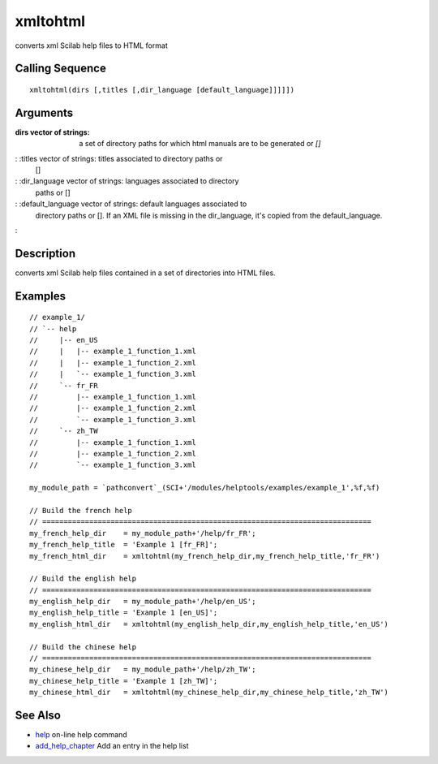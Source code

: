 


xmltohtml
=========

converts xml Scilab help files to HTML format



Calling Sequence
~~~~~~~~~~~~~~~~


::

    xmltohtml(dirs [,titles [,dir_language [default_language]]]]])




Arguments
~~~~~~~~~

:dirs vector of strings: a set of directory paths for which html
  manuals are to be generated or `[]`
: :titles vector of strings: titles associated to directory paths or
  []
: :dir_language vector of strings: languages associated to directory
  paths or []
: :default_language vector of strings: default languages associated to
  directory paths or []. If an XML file is missing in the dir_language,
  it's copied from the default_language.
:



Description
~~~~~~~~~~~

converts xml Scilab help files contained in a set of directories into
HTML files.



Examples
~~~~~~~~


::

    // example_1/
    // `-- help
    //     |-- en_US
    //     |   |-- example_1_function_1.xml
    //     |   |-- example_1_function_2.xml
    //     |   `-- example_1_function_3.xml
    //     `-- fr_FR
    //         |-- example_1_function_1.xml
    //         |-- example_1_function_2.xml
    //         `-- example_1_function_3.xml
    //     `-- zh_TW
    //         |-- example_1_function_1.xml
    //         |-- example_1_function_2.xml
    //         `-- example_1_function_3.xml
    
    my_module_path = `pathconvert`_(SCI+'/modules/helptools/examples/example_1',%f,%f)
    
    // Build the french help
    // =============================================================================
    my_french_help_dir    = my_module_path+'/help/fr_FR';
    my_french_help_title  = 'Example 1 [fr_FR]';
    my_french_html_dir    = xmltohtml(my_french_help_dir,my_french_help_title,'fr_FR')
    
    // Build the english help
    // =============================================================================
    my_english_help_dir   = my_module_path+'/help/en_US';
    my_english_help_title = 'Example 1 [en_US]';
    my_english_html_dir   = xmltohtml(my_english_help_dir,my_english_help_title,'en_US')
    
    // Build the chinese help
    // =============================================================================
    my_chinese_help_dir   = my_module_path+'/help/zh_TW';
    my_chinese_help_title = 'Example 1 [zh_TW]';
    my_chinese_html_dir   = xmltohtml(my_chinese_help_dir,my_chinese_help_title,'zh_TW')




See Also
~~~~~~~~


+ `help`_ on-line help command
+ `add_help_chapter`_ Add an entry in the help list


.. _add_help_chapter: add_help_chapter.html
.. _help: help.html


